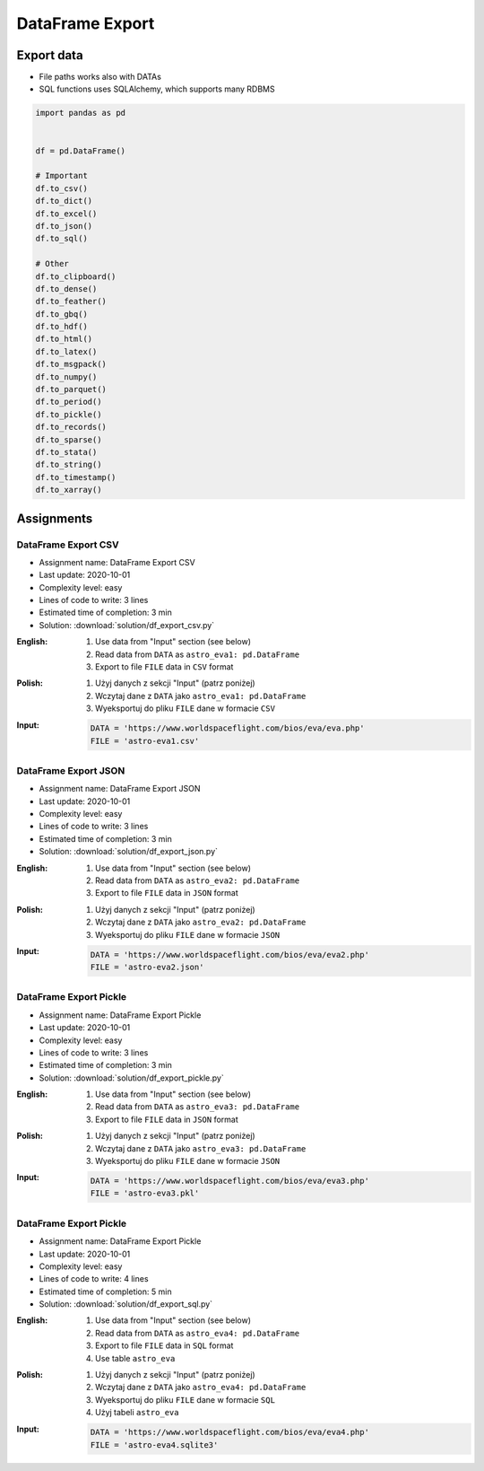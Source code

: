 ****************
DataFrame Export
****************


Export data
===========
* File paths works also with DATAs
* SQL functions uses SQLAlchemy, which supports many RDBMS

.. code-block:: python

    import pandas as pd


    df = pd.DataFrame()

    # Important
    df.to_csv()
    df.to_dict()
    df.to_excel()
    df.to_json()
    df.to_sql()

    # Other
    df.to_clipboard()
    df.to_dense()
    df.to_feather()
    df.to_gbq()
    df.to_hdf()
    df.to_html()
    df.to_latex()
    df.to_msgpack()
    df.to_numpy()
    df.to_parquet()
    df.to_period()
    df.to_pickle()
    df.to_records()
    df.to_sparse()
    df.to_stata()
    df.to_string()
    df.to_timestamp()
    df.to_xarray()


Assignments
===========

DataFrame Export CSV
--------------------
* Assignment name: DataFrame Export CSV
* Last update: 2020-10-01
* Complexity level: easy
* Lines of code to write: 3 lines
* Estimated time of completion: 3 min
* Solution: :download:`solution/df_export_csv.py`

:English:
    #. Use data from "Input" section (see below)
    #. Read data from ``DATA`` as ``astro_eva1: pd.DataFrame``
    #. Export to file ``FILE`` data in ``CSV`` format

:Polish:
    #. Użyj danych z sekcji "Input" (patrz poniżej)
    #. Wczytaj dane z ``DATA`` jako ``astro_eva1: pd.DataFrame``
    #. Wyeksportuj do pliku ``FILE`` dane w formacie ``CSV``

:Input:
    .. code-block:: python

        DATA = 'https://www.worldspaceflight.com/bios/eva/eva.php'
        FILE = 'astro-eva1.csv'

DataFrame Export JSON
---------------------
* Assignment name: DataFrame Export JSON
* Last update: 2020-10-01
* Complexity level: easy
* Lines of code to write: 3 lines
* Estimated time of completion: 3 min
* Solution: :download:`solution/df_export_json.py`

:English:
    #. Use data from "Input" section (see below)
    #. Read data from ``DATA`` as ``astro_eva2: pd.DataFrame``
    #. Export to file ``FILE`` data in ``JSON`` format

:Polish:
    #. Użyj danych z sekcji "Input" (patrz poniżej)
    #. Wczytaj dane z ``DATA`` jako ``astro_eva2: pd.DataFrame``
    #. Wyeksportuj do pliku ``FILE`` dane w formacie ``JSON``

:Input:
    .. code-block:: python

        DATA = 'https://www.worldspaceflight.com/bios/eva/eva2.php'
        FILE = 'astro-eva2.json'

DataFrame Export Pickle
-----------------------
* Assignment name: DataFrame Export Pickle
* Last update: 2020-10-01
* Complexity level: easy
* Lines of code to write: 3 lines
* Estimated time of completion: 3 min
* Solution: :download:`solution/df_export_pickle.py`

:English:
    #. Use data from "Input" section (see below)
    #. Read data from ``DATA`` as ``astro_eva3: pd.DataFrame``
    #. Export to file ``FILE`` data in ``JSON`` format

:Polish:
    #. Użyj danych z sekcji "Input" (patrz poniżej)
    #. Wczytaj dane z ``DATA`` jako ``astro_eva3: pd.DataFrame``
    #. Wyeksportuj do pliku ``FILE`` dane w formacie ``JSON``

:Input:
    .. code-block:: python

        DATA = 'https://www.worldspaceflight.com/bios/eva/eva3.php'
        FILE = 'astro-eva3.pkl'

DataFrame Export Pickle
-----------------------
* Assignment name: DataFrame Export Pickle
* Last update: 2020-10-01
* Complexity level: easy
* Lines of code to write: 4 lines
* Estimated time of completion: 5 min
* Solution: :download:`solution/df_export_sql.py`

:English:
    #. Use data from "Input" section (see below)
    #. Read data from ``DATA`` as ``astro_eva4: pd.DataFrame``
    #. Export to file ``FILE`` data in ``SQL`` format
    #. Use table ``astro_eva``

:Polish:
    #. Użyj danych z sekcji "Input" (patrz poniżej)
    #. Wczytaj dane z ``DATA`` jako ``astro_eva4: pd.DataFrame``
    #. Wyeksportuj do pliku ``FILE`` dane w formacie ``SQL``
    #. Użyj tabeli ``astro_eva``

:Input:
    .. code-block:: python

        DATA = 'https://www.worldspaceflight.com/bios/eva/eva4.php'
        FILE = 'astro-eva4.sqlite3'

